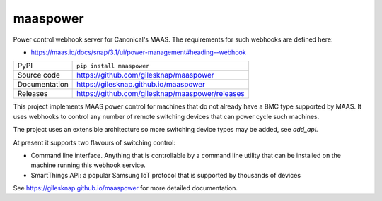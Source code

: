 maaspower
=========

|code_ci| |docs_ci| |coverage| |pypi_version| |license|

Power control webhook server for Canonical's MAAS. The requirements for 
such webhooks are defined here:

- https://maas.io/docs/snap/3.1/ui/power-management#heading--webhook

============== ==============================================================
PyPI           ``pip install maaspower``
Source code    https://github.com/gilesknap/maaspower
Documentation  https://gilesknap.github.io/maaspower
Releases       https://github.com/gilesknap/maaspower/releases
============== ==============================================================

This project implements MAAS power control for machines that do not already have 
a BMC type supported by MAAS. It uses webhooks to control any number of
remote switching devices that can power cycle such machines. 

The project uses an extensible architecture so more switching device types 
may be added, see `add_api`.

At present it supports two flavours of switching control:

- Command line interface. Anything that is controllable by a command line 
  utility that can be installed on the machine running this webhook service. 
- SmartThings API: a popular Samsung IoT protocol that is supported by 
  thousands of devices


.. |code_ci| image:: https://github.com/gilesknap/maaspower/workflows/Code%20CI/badge.svg?branch=main
    :target: https://github.com/gilesknap/maaspower/actions?query=workflow%3A%22Code+CI%22
    :alt: Code CI

.. |docs_ci| image:: https://github.com/gilesknap/maaspower/workflows/Docs%20CI/badge.svg?branch=main
    :target: https://github.com/gilesknap/maaspower/actions?query=workflow%3A%22Docs+CI%22
    :alt: Docs CI

.. |coverage| image:: https://codecov.io/gh/gilesknap/maaspower/branch/main/graph/badge.svg
    :target: https://codecov.io/gh/gilesknap/maaspower
    :alt: Test Coverage

.. |pypi_version| image:: https://img.shields.io/pypi/v/maaspower.svg
    :target: https://pypi.org/project/maaspower
    :alt: Latest PyPI version

.. |license| image:: https://img.shields.io/badge/License-Apache%202.0-blue.svg
    :target: https://opensource.org/licenses/Apache-2.0
    :alt: Apache License

..
    Anything below this line is used when viewing README.rst and will be replaced
    when included in index.rst

See https://gilesknap.github.io/maaspower for more detailed documentation.
